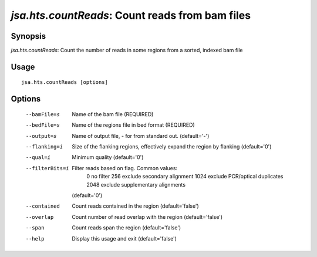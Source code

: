 ------------------------------------------------
 *jsa.hts.countReads*: Count reads from bam files 
------------------------------------------------


~~~~~~~~
Synopsis
~~~~~~~~

*jsa.hts.countReads*: Count the number of reads in some regions from a sorted, indexed bam file

~~~~~
Usage
~~~~~
::

   jsa.hts.countReads [options]

~~~~~~~
Options
~~~~~~~
  --bamFile=s     Name of the bam file
                  (REQUIRED)
  --bedFile=s     Name of the regions file in bed format
                  (REQUIRED)
  --output=s      Name of output file, - for from standard out.
                  (default='-')
  --flanking=i    Size of the flanking regions, effectively expand the region by flanking
                  (default='0')
  --qual=i        Minimum quality
                  (default='0')
  --filterBits=i  Filter reads based on flag. Common values:
                   0    no filter
                   256  exclude secondary alignment 
                   1024 exclude PCR/optical duplicates
                   2048 exclude supplementary alignments
                  (default='0')
  --contained     Count reads contained in the region
                  (default='false')
  --overlap       Count number of read overlap with the region
                  (default='false')
  --span          Count reads span the region
                  (default='false')
  --help          Display this usage and exit
                  (default='false')




